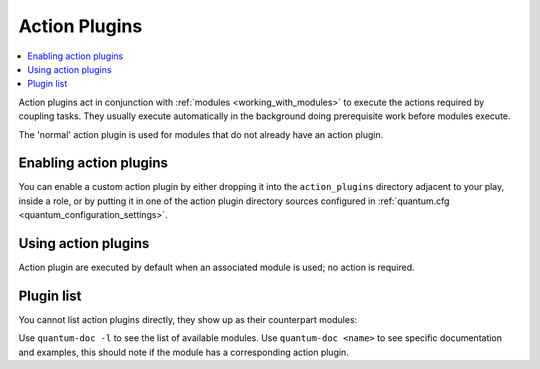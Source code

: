 .. _action_plugins:

Action Plugins
==============

.. contents::
   :local:
   :depth: 2

Action plugins act in conjunction with :ref:`modules <working_with_modules>` to execute the actions required by coupling tasks.
They usually execute automatically in the background doing prerequisite work before modules execute.

The 'normal' action plugin is used for modules that do not already have an action plugin.

.. _enabling_action:

Enabling action plugins
-----------------------

You can enable a custom action plugin by either dropping it into the ``action_plugins`` directory adjacent to your play, inside a role, or by putting it in one of the action plugin directory sources configured in :ref:`quantum.cfg <quantum_configuration_settings>`.

.. _using_action:

Using action plugins
--------------------

Action plugin are executed by default when an associated module is used; no action is required.

Plugin list
-----------

You cannot list action plugins directly, they show up as their counterpart modules:

Use ``quantum-doc -l`` to see the list of available modules.
Use ``quantum-doc <name>`` to see specific documentation and examples, this should note if the module has a corresponding action plugin.

.. seealso::

   :ref:`cache_plugins`
       Quantum Cache plugins
   :ref:`callback_plugins`
       Quantum callback plugins
   :ref:`connection_plugins`
       Quantum connection plugins
   :ref:`inventory_plugins`
       Quantum inventory plugins
   :ref:`shell_plugins`
       Quantum Shell plugins
   :ref:`strategy_plugins`
       Quantum Strategy plugins
   :ref:`vars_plugins`
       Quantum Vars plugins
   `User Mailing List <https://groups.google.com/group/quantum-devel>`_
       Have a question?  Stop by the google group!
   `irc.libera.chat <https://libera.chat/>`_
       #quantum IRC chat channel
